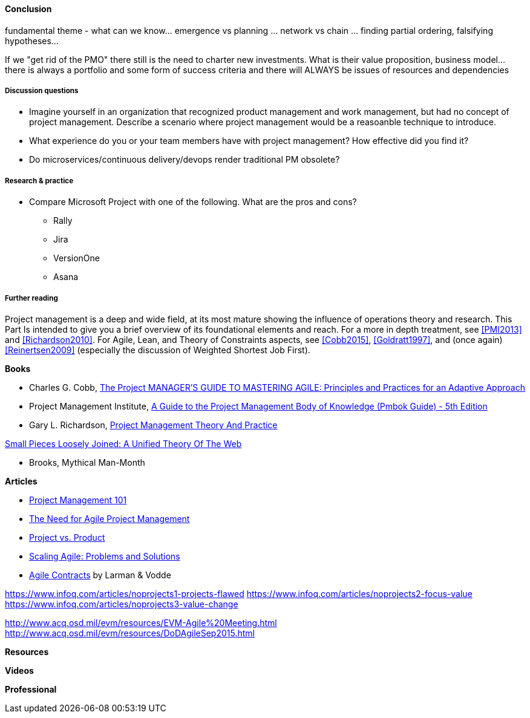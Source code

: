 ==== Conclusion


fundamental theme - what can we know... emergence vs planning ... network vs chain ... finding partial ordering, falsifying hypotheses...

If we "get rid of the PMO" there still is the need to charter new investments. What is their value proposition, business model... there is always a portfolio and some form of success criteria and there will ALWAYS be issues of resources and dependencies


===== Discussion questions
* Imagine yourself in an organization that recognized product management and work management, but had no concept of project management. Describe a scenario where project management would be a reasoanble technique to introduce.

* What experience do you or your team members have with project management? How effective did you find it?

* Do microservices/continuous delivery/devops render traditional PM obsolete?

===== Research & practice
* Compare Microsoft Project with one of the following. What are the pros and cons?
** Rally
** Jira
** VersionOne
** Asana



===== Further reading

Project management is a deep and wide field, at its most mature showing the influence of operations theory and research. This Part Is intended to give you a brief overview of its foundational elements and reach. For a more in depth treatment, see <<PMI2013>> and <<Richardson2010>>. For Agile,  Lean, and Theory of Constraints aspects, see <<Cobb2015>>, <<Goldratt1997>>, and (once again) <<Reinertsen2009>> (especially the discussion of Weighted Shortest Job First).

*Books*

* Charles G. Cobb, http://www.goodreads.com/book/show/24844947-the-project-manager-s-guide-to-mastering-agile[The Project MANAGER'S GUIDE TO MASTERING AGILE: Principles and Practices for an Adaptive Approach]

* Project Management Institute, http://www.goodreads.com/book/show/16192710-a-guide-to-the-project-management-body-of-knowledge-pmbok-guide---5th[A Guide to the Project Management Body of Knowledge (Pmbok Guide) - 5th Edition]

* Gary L. Richardson,  http://www.goodreads.com/book/show/8085475-project-management-theory-and-practice[Project Management Theory And Practice]

https://www.goodreads.com/book/show/753804.Small_Pieces_Loosely_Joined[Small Pieces Loosely Joined: A Unified Theory Of The Web] 

* Brooks, Mythical Man-Month

*Articles*

* http://www.slideshare.net/garydrumm/project-management-101-primer[Project Management 101]

* https://www.mountaingoatsoftware.com/articles/the-need-for-agile-project-management[The Need for Agile Project Management]

* https://www.thoughtworks.com/insights/blog/project-vs-product[Project vs. Product]

* https://www.thoughtworks.com/insights/blog/scaling-agile-problems-and-solutions[Scaling Agile: Problems and Solutions]

* http://www.agilecontracts.com/[Agile Contracts] by Larman & Vodde

https://www.infoq.com/articles/noprojects1-projects-flawed
https://www.infoq.com/articles/noprojects2-focus-value
https://www.infoq.com/articles/noprojects3-value-change

http://www.acq.osd.mil/evm/resources/EVM-Agile%20Meeting.html
http://www.acq.osd.mil/evm/resources/DoDAgileSep2015.html

*Resources*


*Videos*

*Professional*
